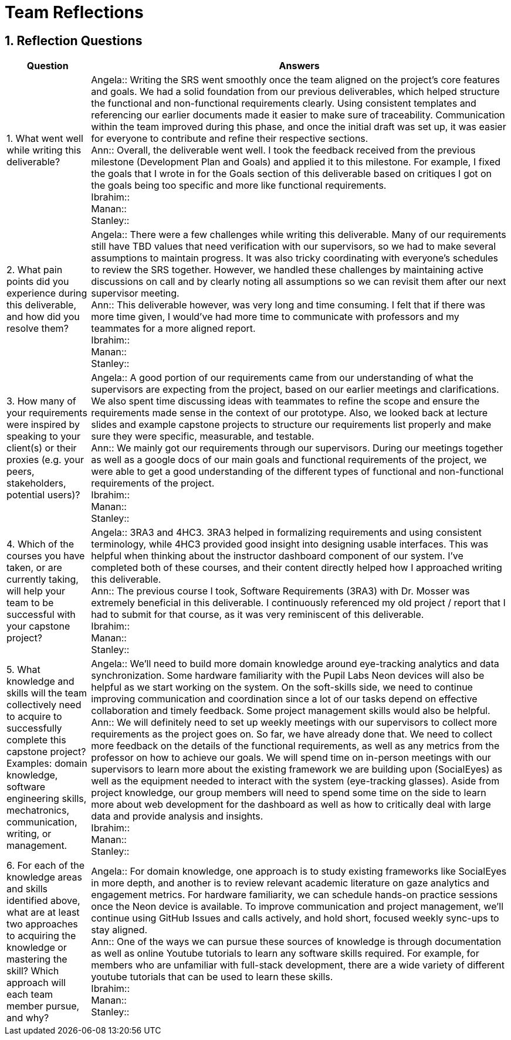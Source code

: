 = Team Reflections
:sectnums:
:toclevels: 2

== Reflection Questions

[cols="1,5", options="header"]
|===
| Question | Answers

| 1. What went well while writing this deliverable?
|
Angela:: Writing the SRS went smoothly once the team aligned on the project’s core features and goals. We had a solid foundation from our previous deliverables, which helped structure the functional and non-functional requirements clearly. Using consistent templates and referencing our earlier documents made it easier to make sure of traceability. Communication within the team improved during this phase, and once the initial draft was set up, it was easier for everyone to contribute and refine their respective sections. +
Ann:: Overall, the deliverable went well. I took the feedback received from the previous milestone (Development Plan and Goals) and applied it to this milestone. For example, I fixed the goals that I wrote in for the Goals section of this deliverable based on critiques I got on the goals being too specific and more like functional requirements. +
Ibrahim:: +
Manan:: +
Stanley:: +

| 2. What pain points did you experience during this deliverable, and how did you resolve them?
|
Angela:: There were a few challenges while writing this deliverable. Many of our requirements still have TBD values that need verification with our supervisors, so we had to make several assumptions to maintain progress. It was also tricky coordinating with everyone’s schedules to review the SRS together. However, we handled these challenges by maintaining active discussions on call and by clearly noting all assumptions so we can revisit them after our next supervisor meeting. +
Ann:: This deliverable however, was very long and time consuming. I felt that if there was more time given, I would’ve had more time to communicate with professors and my teammates for a more aligned report. +
Ibrahim:: +
Manan:: +
Stanley:: +

| 3. How many of your requirements were inspired by speaking to your client(s) or their proxies (e.g. your peers, stakeholders, potential users)?
|
Angela:: A good portion of our requirements came from our understanding of what the supervisors are expecting from the project, based on our earlier meetings and clarifications. We also spent time discussing ideas with teammates to refine the scope and ensure the requirements made sense in the context of our prototype. Also, we looked back at lecture slides and example capstone projects to structure our requirements list properly and make sure they were specific, measurable, and testable. +
Ann:: We mainly got our requirements through our supervisors. During our meetings together as well as a google docs of our main goals and functional requirements of the project, we were able to get a good understanding of the different types of functional and non-functional requirements of the project. +
Ibrahim:: +
Manan:: +
Stanley:: +

| 4. Which of the courses you have taken, or are currently taking, will help your team to be successful with your capstone project?
|
Angela:: 3RA3 and 4HC3. 3RA3 helped in formalizing requirements and using consistent terminology, while 4HC3 provided good insight into designing usable interfaces. This was helpful when thinking about the instructor dashboard component of our system. I’ve completed both of these courses, and their content directly helped how I approached writing this deliverable. +
Ann:: The previous course I took, Software Requirements (3RA3) with Dr. Mosser was extremely beneficial in this deliverable. I continuously referenced my old project / report that I had to submit for that course, as it was very reminiscent of this deliverable. +
Ibrahim:: +
Manan:: +
Stanley:: +

| 5. What knowledge and skills will the team collectively need to acquire to successfully complete this capstone project?  
Examples: domain knowledge, software engineering skills, mechatronics, communication, writing, or management.
|
Angela:: We’ll need to build more domain knowledge around eye-tracking analytics and data synchronization. Some hardware familiarity with the Pupil Labs Neon devices will also be helpful as we start working on the system. On the soft-skills side, we need to continue improving communication and coordination since a lot of our tasks depend on effective collaboration and timely feedback. Some project management skills would also be helpful. +
Ann:: We will definitely need to set up weekly meetings with our supervisors to collect more requirements as the project goes on. So far, we have already done that. We need to collect more feedback on the details of the functional requirements, as well as any metrics from the professor on how to achieve our goals. We will spend time on in-person meetings with our supervisors to learn more about the existing framework we are building upon (SocialEyes) as well as the equipment needed to interact with the system (eye-tracking glasses). Aside from project knowledge, our group members will need to spend some time on the side to learn more about web development for the dashboard as well as how to critically deal with large data and provide analysis and insights. +
Ibrahim:: +
Manan:: +
Stanley:: +

| 6. For each of the knowledge areas and skills identified above, what are at least two approaches to acquiring the knowledge or mastering the skill?  
Which approach will each team member pursue, and why?
|
Angela:: For domain knowledge, one approach is to study existing frameworks like SocialEyes in more depth, and another is to review relevant academic literature on gaze analytics and engagement metrics. For hardware familiarity, we can schedule hands-on practice sessions once the Neon device is available. To improve communication and project management, we’ll continue using GitHub Issues and calls actively, and hold short, focused weekly sync-ups to stay aligned. +
Ann:: One of the ways we can pursue these sources of knowledge is through documentation as well as online Youtube tutorials to learn any software skills required. For example, for members who are unfamiliar with full-stack development, there are a wide variety of different youtube tutorials that can be used to learn these skills. +
Ibrahim:: +
Manan:: +
Stanley:: +
|===
